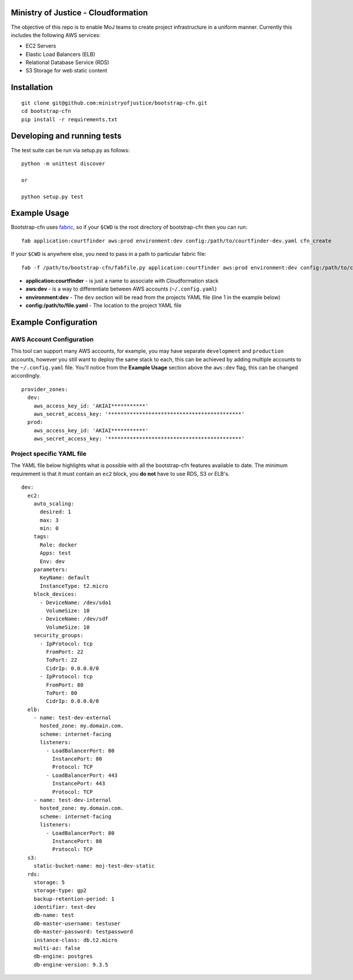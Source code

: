 .. image:: https://travis-ci.org/ministryofjustice/bootstrap-cfn.svg
    :target: https://travis-ci.org/ministryofjustice/bootstrap-cfn

Ministry of Justice - Cloudformation
=====================================

The objective of this repo is to enable MoJ teams to create project infrastructure in a uniform manner. Currently this includes the following AWS services:

- EC2 Servers
- Elastic Load Balancers (ELB)
- Relational Database Service (RDS)
- S3 Storage for web static content

Installation
=============
::

    git clone git@github.com:ministryofjustice/bootstrap-cfn.git
    cd bootstrap-cfn
    pip install -r requirements.txt


Developing and running tests
=============================

The test suite can be run via setup.py as follows:
::   
    python -m unittest discover
    
    or
    
    python setup.py test


Example Usage
==============

Bootstrap-cfn uses `fabric <http://www.fabfile.org/>`_, so if your ``$CWD`` is the root directory of bootstrap-cfn then you can run::

    fab application:courtfinder aws:prod environment:dev config:/path/to/courtfinder-dev.yaml cfn_create


If your ``$CWD`` is anywhere else, you need to pass in a path to particular fabric file::

    fab -f /path/to/bootstrap-cfn/fabfile.py application:courtfinder aws:prod environment:dev config:/path/to/courtfinder-dev.yaml cfn_create


- **application:courtfinder** - is just a name to associate with Cloudformation stack
- **aws:dev** - is a way to differentiate between AWS accounts (``~/.config.yaml``)
- **environment:dev** - The ``dev`` section will be read from the projects YAML file (line 1 in the example below)
- **config:/path/to/file.yaml** - The location to the project YAML file

Example Configuration
======================
AWS Account Configuration
++++++++++++++++++++++++++

This tool can support many AWS accounts, for example, you may have separate ``development`` and ``production`` accounts, however you still want to deploy the same stack to each, this can be achieved by adding multiple accounts to the ``~/.config.yaml`` file. You'll notice from the **Example Usage** section above the ``aws:dev`` flag, this can be changed accordingly.

::

    provider_zones:
      dev:
        aws_access_key_id: 'AKIAI***********'
        aws_secret_access_key: '*******************************************'
      prod:
        aws_access_key_id: 'AKIAI***********'
        aws_secret_access_key: '*******************************************'


Project specific YAML file
+++++++++++++++++++++++++++
The YAML file below highlights what is possible with all the bootstrap-cfn features available to date. The minimum requirement is that it must contain an ``ec2`` block, you **do not** have to use RDS, S3 or ELB's.

::

    dev:
      ec2:
        auto_scaling:
          desired: 1
          max: 3
          min: 0
        tags:
          Role: docker
          Apps: test
          Env: dev
        parameters:
          KeyName: default
          InstanceType: t2.micro
        block_devices:
          - DeviceName: /dev/sda1
            VolumeSize: 10
          - DeviceName: /dev/sdf
            VolumeSize: 10
        security_groups:
          - IpProtocol: tcp
            FromPort: 22
            ToPort: 22
            CidrIp: 0.0.0.0/0
          - IpProtocol: tcp
            FromPort: 80
            ToPort: 80
            CidrIp: 0.0.0.0/0
      elb:
        - name: test-dev-external
          hosted_zone: my.domain.com.
          scheme: internet-facing
          listeners:
            - LoadBalancerPort: 80
              InstancePort: 80
              Protocol: TCP
            - LoadBalancerPort: 443
              InstancePort: 443
              Protocol: TCP
        - name: test-dev-internal
          hosted_zone: my.domain.com.
          scheme: internet-facing
          listeners:
            - LoadBalancerPort: 80
              InstancePort: 80
              Protocol: TCP
      s3:
        static-bucket-name: moj-test-dev-static
      rds:
        storage: 5
        storage-type: gp2
        backup-retention-period: 1
        identifier: test-dev
        db-name: test
        db-master-username: testuser
        db-master-password: testpassword
        instance-class: db.t2.micro
        multi-az: false
        db-engine: postgres
        db-engine-version: 9.3.5



